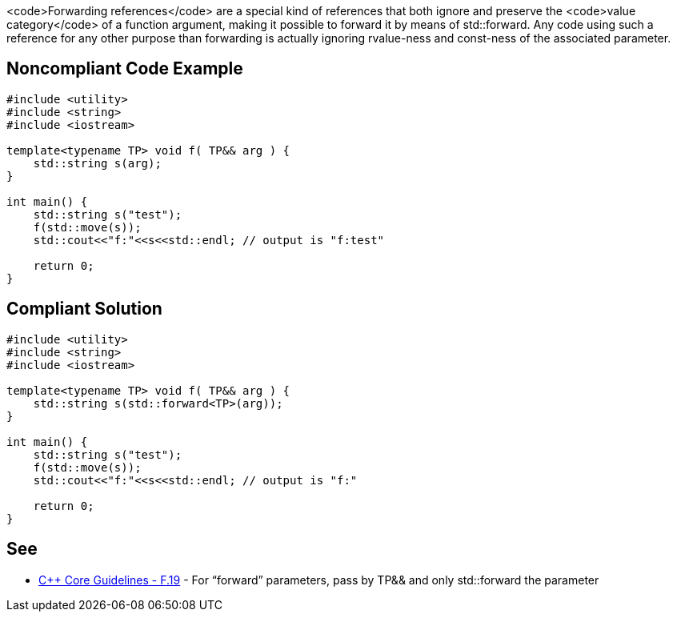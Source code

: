 <code>Forwarding references</code> are a special kind of references that both ignore and preserve the <code>value category</code> of a function argument, making it possible to forward it by means of std::forward.
Any code using such a reference for any other purpose than forwarding is actually ignoring rvalue-ness and const-ness of the associated parameter.


== Noncompliant Code Example

----
#include <utility>
#include <string>
#include <iostream>

template<typename TP> void f( TP&& arg ) {
    std::string s(arg);
}

int main() {
    std::string s("test");
    f(std::move(s));
    std::cout<<"f:"<<s<<std::endl; // output is "f:test"

    return 0;
}
----


== Compliant Solution

----
#include <utility>
#include <string>
#include <iostream>

template<typename TP> void f( TP&& arg ) {
    std::string s(std::forward<TP>(arg));
}

int main() {
    std::string s("test");
    f(std::move(s));
    std::cout<<"f:"<<s<<std::endl; // output is "f:"

    return 0;
}
----


== See

* https://github.com/isocpp/CppCoreGuidelines/blob/036324/CppCoreGuidelines.md#f19-for-forward-parameters-pass-by-tp-and-only-stdforward-the-parameter[C++ Core Guidelines - F.19] - For “forward” parameters, pass by TP&& and only std::forward the parameter

